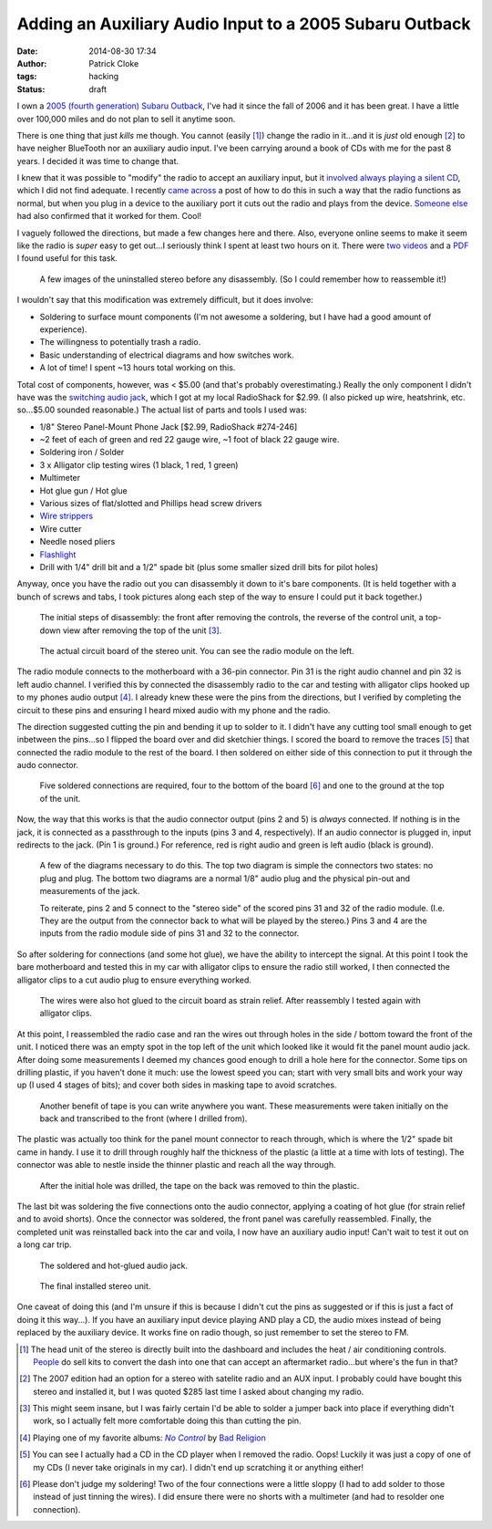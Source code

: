 Adding an Auxiliary Audio Input to a 2005 Subaru Outback
########################################################
:date: 2014-08-30 17:34
:author: Patrick Cloke
:tags: hacking
:status: draft

I own a `2005 (fourth generation) Subaru Outback`_, I've had it since the fall
of 2006 and it has been great. I have a little over 100,000 miles and do not
plan to sell it anytime soon.

There is one thing that just *kills* me though. You cannot (easily [#]_) change
the radio in it...and it is *just* old enough [#]_ to have neigher BlueTooth nor
an auxiliary audio input. I've been carrying around a book of CDs with me for
the past 8 years. I decided it was time to change that.

I knew that it was possible to "modify" the radio to accept an auxiliary input,
but it `involved always playing a silent CD`_, which I did not find adequate. I
recently `came across`_ a post of how to do this in such a way that the radio
functions as normal, but when you plug in a device to the auxiliary port it cuts
out the radio and plays from the device. `Someone else`_ had also confirmed that
it worked for them. Cool!

I vaguely followed the directions, but made a few changes here and there. Also,
everyone online seems to make it seem like the radio is *super* easy to get
out...I seriously think I spent at least two hours on it. There were two_
videos_ and a PDF_ I found useful for this task.

.. class:: center
..

    .. image:: /thumbnails/subaru-outback-radio/uninstall-front_small.jpg
        :target: {filename}/images/subaru-outback-radio/uninstall-front.jpg
        :alt: Front view of my uninstalled 2005 Subaru Outback stereo.

    .. image:: /thumbnails/subaru-outback-radio/uninstall-right_small.jpg
        :target: {filename}/images/subaru-outback-radio/uninstall-right.jpg
        :alt: Right view of my uninstalled 2005 Subaru Outback stereo.

    .. image:: /thumbnails/subaru-outback-radio/uninstall-back_small.jpg
        :target: {filename}/images/subaru-outback-radio/uninstall-back.jpg
        :alt: Back view of my uninstalled 2005 Subaru Outback stereo.

    A few images of the uninstalled stereo before any disassembly. (So I could
    remember how to reassemble it!)

I wouldn't say that this modification was extremely difficult, but it does
involve:

* Soldering to surface mount components (I'm not awesome a soldering, but I have
  had a good amount of experience).
* The willingness to potentially trash a radio.
* Basic understanding of electrical diagrams and how switches work.
* A lot of time! I spent ~13 hours total working on this.

Total cost of components, however, was < $5.00 (and that's probably
overestimating.) Really the only component I didn't have was the `switching
audio jack`_, which I got at my local RadioShack for $2.99. (I also picked up
wire, heatshrink, etc. so...$5.00 sounded reasonable.) The actual list of parts
and tools I used was:

* 1/8" Stereo Panel-Mount Phone Jack [$2.99, RadioShack #274-246]
* ~2 feet of each of green and red 22 gauge wire, ~1 foot of black 22 gauge
  wire.
* Soldering iron / Solder
* 3 x Alligator clip testing wires (1 black, 1 red, 1 green)
* Multimeter
* Hot glue gun / Hot glue
* Various sizes of flat/slotted and Phillips head screw drivers
* `Wire strippers`_
* Wire cutter
* Needle nosed pliers
* Flashlight_
* Drill with 1/4" drill bit and a 1/2" spade bit (plus some smaller sized drill
  bits for pilot holes)

Anyway, once you have the radio out you can disassembly it down to it's bare
components. (It is held together with a bunch of screws and tabs, I took
pictures along each step of the way to ensure I could put it back together.)

.. class:: center
..

    .. image:: /thumbnails/subaru-outback-radio/disassembly-front_small.jpg
        :target: {filename}/images/subaru-outback-radio/disassembly-front.jpg
        :alt: The front of the stereo after removing the control unit.

    .. image:: /thumbnails/subaru-outback-radio/disassembly-front-reverse_small.jpg
        :target: {filename}/images/subaru-outback-radio/disassembly-front-reverse.jpg
        :alt: The reverse of the control unit.

    .. image:: /thumbnails/subaru-outback-radio/disassembly-top_small.jpg
        :target: {filename}/images/subaru-outback-radio/disassembly-top.jpg
        :alt: The top of the unit with the cover removed showing the CD drive.

    The initial steps of disassembly: the front after removing the controls, the
    reverse of the control unit, a top-down view after removing the top of the
    unit [#]_.

.. class:: center
..

    .. image:: /thumbnails/subaru-outback-radio/disassembly-motherboard_small.jpg
        :target: {filename}/images/subaru-outback-radio/disassembly-motherboard.jpg
        :alt: The main circuit board of the unit.

    .. image:: /thumbnails/subaru-outback-radio/disassembly-motherboard-reverse_small.jpg
        :target: {filename}/images/subaru-outback-radio/disassembly-motherboard-reverse.jpg
        :alt: The reverse of the mian circuit board of the unit.

    The actual circuit board of the stereo unit. You can see the radio module on
    the left.

The radio module connects to the motherboard with a 36-pin connector. Pin 31 is
the right audio channel and pin 32 is left audio channel. I verified this by
connected the disassembly radio to the car and testing with alligator clips
hooked up to my phones audio output [#]_. I already knew these were the pins
from the directions, but I verified by completing the circuit to these pins and
ensuring I heard mixed audio with my phone and the radio.

The direction suggested cutting the pin and bending it up to solder to it. I
didn't have any cutting tool small enough to get inbetween the pins...so I
flipped the board over and did sketchier things. I scored the board to remove
the traces [#]_ that connected the radio module to the rest of the board. I then
soldered on either side of this connection to put it through the audo connector.

.. class:: center
..

    .. image:: /thumbnails/subaru-outback-radio/soldered-connections_small.jpg
        :target: {filename}/images/subaru-outback-radio/soldered-connections.jpg
        :alt: Soldered leads to the bottom of the stereo board.

    .. image:: /thumbnails/subaru-outback-radio/soldered-ground_small.jpg
        :target: {filename}/images/subaru-outback-radio/soldered-ground.jpg
        :alt: Soldered ground to the top of the radio unit.

    Five soldered connections are required, four to the bottom of the board [#]_
    and one to the ground at the top of the unit.

Now, the way that this works is that the audio connector output (pins 2 and 5)
is *always* connected. If nothing is in the jack, it is connected as a
passthrough to the inputs (pins 3 and 4, respectively). If an audio connector is
plugged in, input redirects to the jack. (Pin 1 is ground.) For reference, red
is right audio and green is left audio (black is ground).

.. class:: center
..

    .. image:: /thumbnails/subaru-outback-radio/diagrams_small.jpg
        :target: {filename}/images/subaru-outback-radio/diagrams.jpg
        :alt: Wiring diagrams of the connections.

    A few of the diagrams necessary to do this. The top two diagram is simple
    the connectors two states: no plug and plug. The bottom two diagrams are a
    normal 1/8" audio plug and the physical pin-out and measurements of the
    jack.

    To reiterate, pins 2 and 5 connect to the "stereo side" of the scored pins
    31 and 32 of the radio module. (I.e. They are the output from the connector
    back to what will be played by the stereo.) Pins 3 and 4 are the inputs from
    the radio module side of pins 31 and 32 to the connector.


So after soldering for connections (and some hot glue), we have the ability to
intercept the signal. At this point I took the bare motherboard and tested this
in my car with alligator clips to ensure the radio still worked, I then
connected the alligator clips to a cut audio plug to ensure everything worked.

.. class:: center
..

    .. image:: /thumbnails/subaru-outback-radio/hot-glued-connections_small.jpg
        :target: {filename}/images/subaru-outback-radio/hot-glued-connections.jpg
        :alt: Hot glued wires to the board as strain relief.

    .. image:: /thumbnails/subaru-outback-radio/testing-alligator-clips_small.jpg
        :target: {filename}/images/subaru-outback-radio/testing-alligator-clips.jpg
        :alt: Testing with alligator clips. (after reassmbly).

    The wires were also hot glued to the circuit board as strain relief. After
    reassembly I tested again with alligator clips.

At this point, I reassembled the radio case and ran the wires out through holes
in the side / bottom toward the front of the unit. I noticed there was an empty
spot in the top left of the unit which looked like it would fit the panel mount
audio jack. After doing some measurements I deemed my chances good enough to
drill a hole here for the connector. Some tips on drilling plastic, if you
haven't done it much: use the lowest speed you can; start with very small bits
and work your way up (I used 4 stages of bits); and cover both sides in masking
tape to avoid scratches.

.. class:: center
..

    .. image:: /thumbnails/subaru-outback-radio/drilled-setup_small.jpg
        :target: {filename}/images/subaru-outback-radio/drilled-setup.jpg
        :alt: Taped and measurements for drilling the hole from the front.

    .. image:: /thumbnails/subaru-outback-radio/drilled-setup-reverse_small.jpg
        :target: {filename}/images/subaru-outback-radio/drilled-setup-reverse.jpg
        :alt: Taped and measurements for drilling the hole from the reverse.

    Another benefit of tape is you can write anywhere you want. These
    measurements were taken initially on the back and transcribed to the front
    (where I drilled from).

The plastic was actually too think for the panel mount connector to reach
through, which is where the 1/2" spade bit came in handy. I use it to drill
through roughly half the thickness of the plastic (a little at a time with lots
of testing). The connector was able to nestle inside the thinner plastic and
reach all the way through.

.. class:: center
..

    .. image:: /thumbnails/subaru-outback-radio/drilled-hole_small.jpg
        :target: {filename}/images/subaru-outback-radio/drilled-hole.jpg
        :alt: The 1/4" hole drilled through the plastic.

    .. image:: /thumbnails/subaru-outback-radio/drilled-hole-reverse_small.jpg
        :target: {filename}/images/subaru-outback-radio/drilled-hole-reverse.jpg
        :alt: The thinning of the plastic from the 1/2" spade bit.

    .. image:: /thumbnails/subaru-outback-radio/drilled-hole-assembly_small.jpg
        :target: {filename}/images/subaru-outback-radio/drilled-hole-assembly.jpg
        :alt: The assembled connector in the hole

    After the initial hole was drilled, the tape on the back was removed to thin
    the plastic.

The last bit was soldering the five connections onto the audio connector,
applying a coating of hot glue (for strain relief and to avoid shorts). Once
the connector was soldered, the front panel was carefully reassembled. Finally,
the completed unit was reinstalled back into the car and voila, I now have an
auxiliary audio input! Can't wait to test it out on a long car trip.

.. class:: center
..

    .. image:: /thumbnails/subaru-outback-radio/soldered-switch_small.jpg
        :target: {filename}/images/subaru-outback-radio/soldered-switch.jpg
        :alt: The soldered jack.

    .. image:: /thumbnails/subaru-outback-radio/hot-glued-switch_small.jpg
        :target: {filename}/images/subaru-outback-radio/hot-glued-switch.jpg
        :alt: The hot-glued jack.

    The soldered and hot-glued audio jack.

.. class:: center
..

    .. image:: /thumbnails/subaru-outback-radio/install-1_small.jpg
        :target: {filename}/images/subaru-outback-radio/install-1.jpg
        :alt: The installed unit.

    .. image:: /thumbnails/subaru-outback-radio/install-2_small.jpg
        :target: {filename}/images/subaru-outback-radio/install-2.jpg
        :alt: Close-up of the new jack.

    The final installed stereo unit.

One caveat of doing this (and I'm unsure if this is because I didn't cut the
pins as suggested or if this is just a fact of doing it this way...). If you
have an auxiliary input device playing AND play a CD, the audio mixes instead of
being replaced by the auxiliary device. It works fine on radio though, so just
remember to set the stereo to FM.

.. [#]  The head unit of the stereo is directly built into the dashboard and
        includes the heat / air conditioning controls. People_ do sell kits to
        convert the dash into one that can accept an aftermarket radio...but
        where's the fun in that?
.. [#]  The 2007 edition had an option for a stereo with satelite radio and an
        AUX input. I probably could have bought this stereo and installed it,
        but I was quoted $285 last time I asked about changing my radio.
.. [#]  This might seem insane, but I was fairly certain I'd be able to solder a
        jumper back into place if everything didn't work, so I actually felt
        more comfortable doing this than cutting the pin.
.. [#]  Playing one of my favorite albums: |No Control|_ by `Bad Religion`_
.. [#]  You can see I actually had a CD in the CD player when I removed the
        radio. Oops! Luckily it was just a copy of one of my CDs (I never take
        originals in my car). I didn't end up scratching it or anything either!
.. [#]  Please don't judge my soldering! Two of the four connections were a
        little sloppy (I had to add solder to those instead of just tinning the
        wires). I did ensure there were no shorts with a multimeter (and had to
        resolder one connection).

.. _2005 (fourth generation) Subaru Outback: http://en.wikipedia.org/wiki/Subaru_Legacy#Fourth_generation_.282003.E2.80.932009.29_-_BL.2C_BP
.. _involved always playing a silent CD: http://www.jazzyengineering.com/product_info.php?cPath=21&products_id=28
.. _came across: http://snackeyes.blogspot.com/2011/06/2005-subaru-outback-aux-in-hack-via.html
.. _Someone else: http://www.subaruoutback.org/forums/69-audio-video-security-navigation/36606-2005-outback-aux-hack-via-radio-module-success.html
.. _two: https://www.youtube.com/watch?v=7W7otDaBwJk
.. _videos: https://www.youtube.com/watch?v=EzoGJBNMwmU
.. _PDF: http://www.metraonline.com/files/products/INST99-8901.pdf
.. _switching audio jack: http://www.radioshack.com/product/index.jsp?productId=2103451
.. _Wire strippers: http://en.wikipedia.org/wiki/File:Wire_stripper.jpg
.. _Flashlight: http://www.streamlight.com/product/product.aspx?pid=133
.. _people: http://www.metraonline.com/part/Subaru_Legacy_Dash_kit_99-8901
.. |No Control| replace:: *No Control*
.. _No Control: http://en.wikipedia.org/wiki/No_Control_%28Bad_Religion_album%29
.. _Bad Religion: http://en.wikipedia.org/wiki/Bad_Religion
